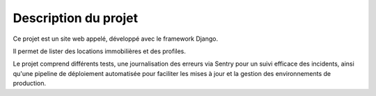 Description du projet
---------------------


Ce projet est un site web appelé, développé avec le framework Django.

Il permet de lister des locations immobilières et des profiles.

Le projet comprend différents tests, une journalisation des erreurs via Sentry pour un suivi efficace des incidents,
ainsi qu'une pipeline de déploiement automatisée pour faciliter les mises à jour et la gestion des environnements
de production.